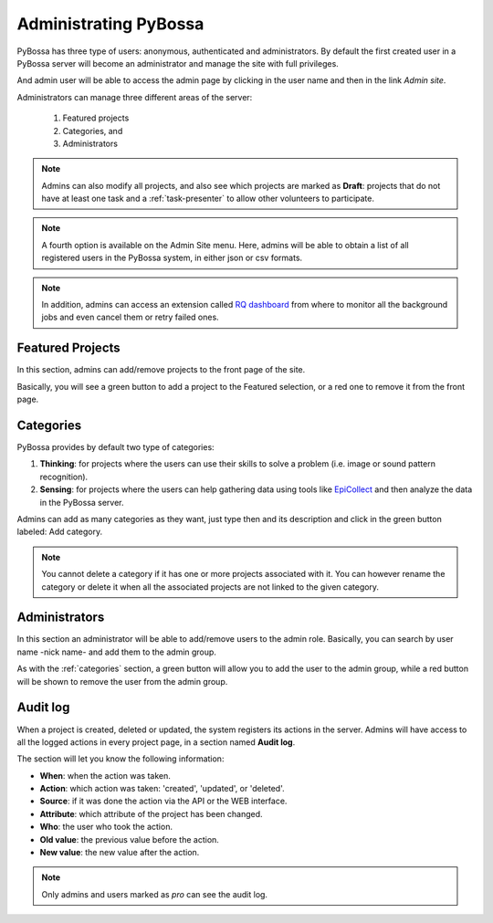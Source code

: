 ======================
Administrating PyBossa
======================

PyBossa has three type of users: anonymous, authenticated and administrators.
By default the first created user in a PyBossa server will become an
administrator and manage the site with full privileges.

And admin user will be able to access the admin page by clicking in the user
name and then in the link *Admin site*.



Administrators can manage three different areas of the server:

 1. Featured projects
 2. Categories, and
 3. Administrators

.. image:: http://i.imgur.com/CIVyRak.png
    :width:100%

.. note::
    Admins can also modify all projects, and also see which projects are marked
    as **Draft**: projects that do not have at least one task and
    a :ref:`task-presenter` to allow other volunteers to participate.

.. note::
    A fourth option is available on the Admin Site menu. Here, admins will be able
    to obtain a list of all registered users in the PyBossa system, in either
    json or csv formats.

.. note::
    In addition, admins can access an extension called `RQ dashboard`_ from where to
    monitor all the background jobs and even cancel them or retry failed ones.

.. _`RQ dashboard`: https://github.com/nvie/rq-dashboard
.. _featured-apps:

Featured Projects
=================

In this section, admins can add/remove projects to the front page of the
site. 

.. image:: http://i.imgur.com/Jpr3bGh.png
    :width:100%

Basically, you will see a green button to add a project to the Featured
selection, or a red one to remove it from the front page.


.. _categories:

Categories
==========

PyBossa provides by default two type of categories:

1. **Thinking**: for projects where the users can use their skills to solve
   a problem (i.e. image or sound pattern recognition).
2. **Sensing**: for projects where the users can help gathering data using
   tools like EpiCollect_ and then analyze the data in the PyBossa server.

Admins can add as many categories as they want, just type then and its
description and click in the green button labeled: Add category.

.. _EpiCollect: http://plus.epicollect.net

.. image:: http://i.imgur.com/otR6wcG.png
    :width: 100%

.. note::
    You cannot delete a category if it has one or more projects associated
    with it. You can however rename the category or delete it when all the
    associated projects are not linked to the given category.


.. _administrators:

Administrators
==============

In this section an administrator will be able to add/remove users to the admin
role. Basically, you can search by user name -nick name- and add them to the
admin group.

.. image:: http://i.imgur.com/IdDKo8P.png
    :width:100%

As with the :ref:`categories` section, a green button will allow you to add the user
to the admin group, while a red button will be shown to remove the user from
the admin group.


Audit log
=========

When a project is created, deleted or updated, the system registers its actions
in the server. Admins will have access to all the logged actions in every
project page, in a section named **Audit log**.

.. image:: http://i.imgur.com/UQeyHPF.png
    :width: 100%

The section will let you know the following information:

- **When**: when the action was taken.
- **Action**: which action was taken: 'created', 'updated', or 'deleted'.
- **Source**: if it was done the action via the API or the WEB interface.
- **Attribute**: which attribute of the project has been changed.
- **Who**: the user who took the action.
- **Old value**: the previous value before the action.
- **New value**: the new value after the action.

.. note::
    Only admins and users marked as *pro* can see the audit log.
